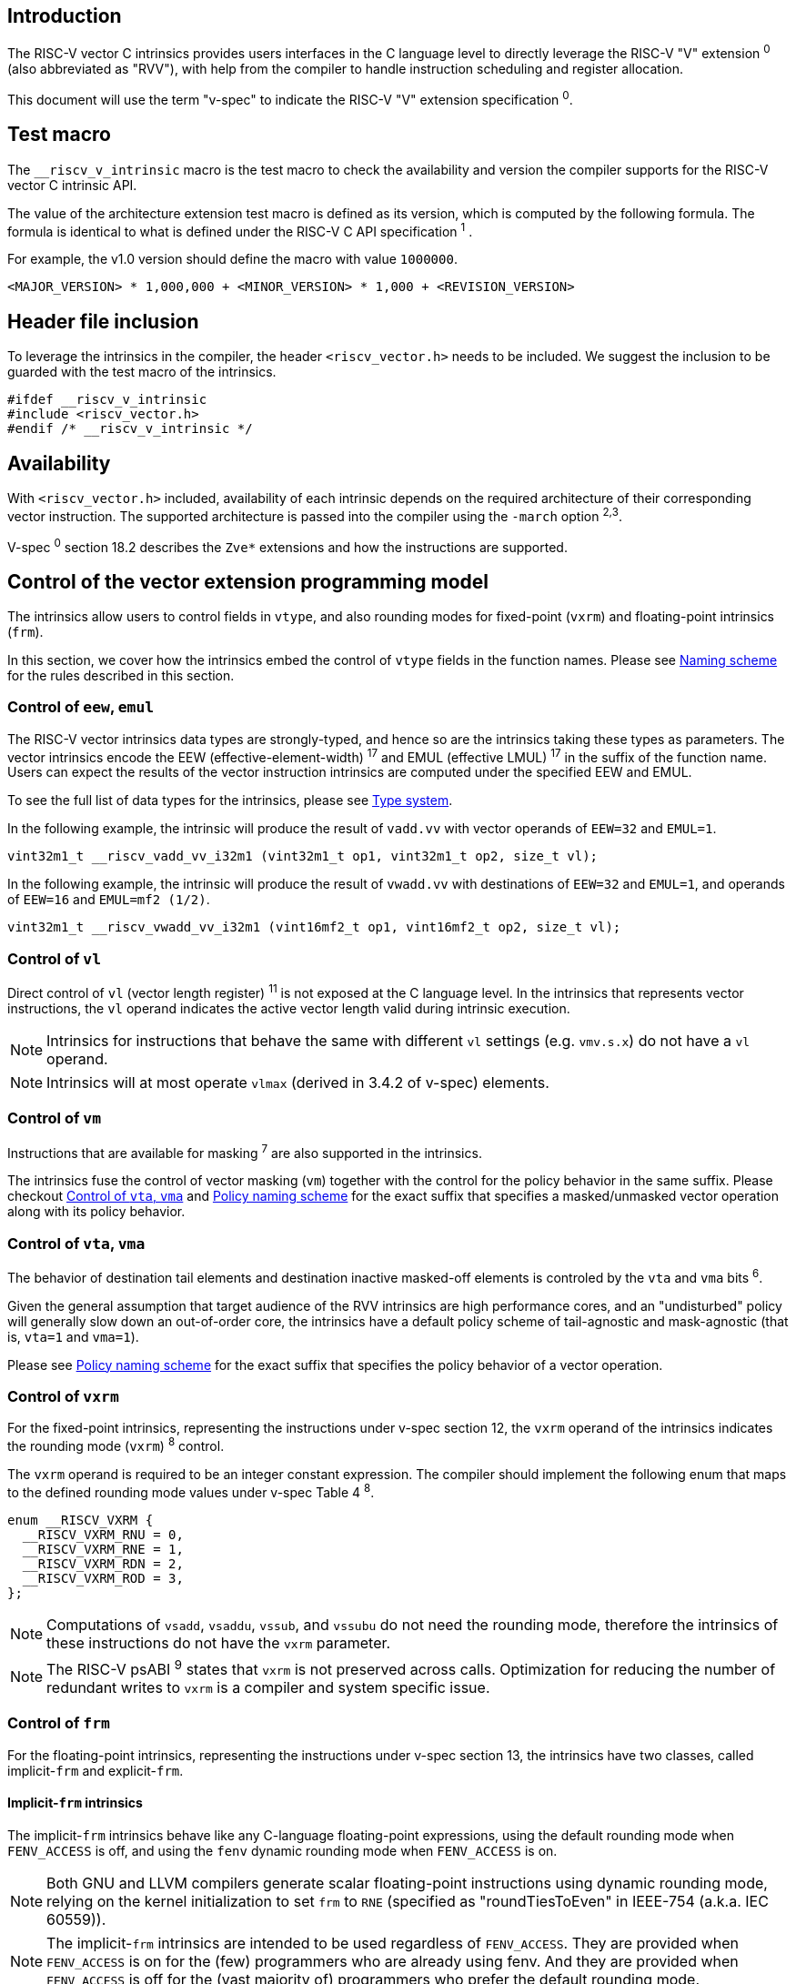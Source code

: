 == Introduction

The RISC-V vector C intrinsics provides users interfaces in the C language level to directly leverage the RISC-V "V" extension ^0^ (also abbreviated as "RVV"), with help from the compiler to handle instruction scheduling and register allocation.

This document will use the term "v-spec" to indicate the RISC-V "V" extension specification ^0^.

== Test macro

The `__riscv_v_intrinsic` macro is the test macro to check the availability and version the compiler supports for the RISC-V vector C intrinsic API.

The value of the architecture extension test macro is defined as its version, which is computed by the following formula. The formula is identical to what is defined under the RISC-V C API specification ^1^ .

For example, the v1.0 version should define the macro with value `1000000`.

```
<MAJOR_VERSION> * 1,000,000 + <MINOR_VERSION> * 1,000 + <REVISION_VERSION>
```

== Header file inclusion

To leverage the intrinsics in the compiler, the header `<riscv_vector.h>` needs to be included. We suggest the inclusion to be guarded with the test macro of the intrinsics.

```c
#ifdef __riscv_v_intrinsic
#include <riscv_vector.h>
#endif /* __riscv_v_intrinsic */
```

== Availability

With `<riscv_vector.h>` included, availability of each intrinsic depends on the required architecture of their corresponding vector instruction. The supported architecture is passed into the compiler using the `-march` option ^2^^,^^3^.

V-spec ^0^ section 18.2 describes the `Zve*` extensions and how the instructions are supported.

[[control-to-vector-programming-model]]
== Control of the vector extension programming model

The intrinsics allow users to control fields in `vtype`, and also rounding modes for fixed-point (`vxrm`) and floating-point intrinsics (`frm`).

In this section, we cover how the intrinsics embed the control of `vtype` fields in the function names. Please see <<naming-scheme>> for the rules described in this section.

=== Control of `eew`, `emul`

The RISC-V vector intrinsics data types are strongly-typed, and hence so are the intrinsics taking these types as parameters. The vector intrinsics encode the EEW (effective-element-width) ^17^ and EMUL (effective LMUL) ^17^ in the suffix of the function name. Users can expect the results of the vector instruction intrinsics are computed under the specified EEW and EMUL.

To see the full list of data types for the intrinsics, please see <<chapter-type-system>>.

In the following example, the intrinsic will produce the result of `vadd.vv` with vector operands of `EEW=32` and `EMUL=1`.

```
vint32m1_t __riscv_vadd_vv_i32m1 (vint32m1_t op1, vint32m1_t op2, size_t vl);
```

In the following example, the intrinsic will produce the result of `vwadd.vv` with destinations of `EEW=32` and `EMUL=1`, and operands of `EEW=16` and `EMUL=mf2 (1/2)`.

```
vint32m1_t __riscv_vwadd_vv_i32m1 (vint16mf2_t op1, vint16mf2_t op2, size_t vl);
```

=== Control of `vl`

Direct control of `vl` (vector length register) ^11^  is not exposed at the C language level. In the intrinsics that represents vector instructions, the `vl` operand indicates the active vector length valid during intrinsic execution.

NOTE: Intrinsics for instructions that behave the same with different `vl` settings (e.g. `vmv.s.x`) do not have a `vl` operand.

NOTE: Intrinsics will at most operate `vlmax` (derived in 3.4.2 of v-spec) elements.

=== Control of `vm`

Instructions that are available for masking ^7^ are also supported in the intrinsics.

The intrinsics fuse the control of vector masking (`vm`) together with the control for the policy behavior in the same suffix. Please checkout <<control-to-policy>> and <<policy-naming-scheme>> for the exact suffix that specifies a masked/unmasked vector operation along with its policy behavior.


[[control-to-policy]]
=== Control of `vta`, `vma`

The behavior of destination tail elements and destination inactive masked-off elements is controled by the `vta` and `vma` bits ^6^.

Given the general assumption that target audience of the RVV intrinsics are high performance cores, and an "undisturbed" policy will generally slow down an out-of-order core, the intrinsics have a default policy scheme of tail-agnostic and mask-agnostic (that is, `vta=1` and `vma=1`).

Please see <<policy-naming-scheme>> for the exact suffix that specifies the policy behavior of a vector operation.

=== Control of `vxrm`

For the fixed-point intrinsics, representing the instructions under v-spec section 12, the `vxrm` operand of the intrinsics indicates the rounding mode (`vxrm`) ^8^ control.

The `vxrm` operand is required to be an integer constant expression. The compiler should implement the following enum that maps to the defined rounding mode values under v-spec Table 4 ^8^.

```c
enum __RISCV_VXRM {
  __RISCV_VXRM_RNU = 0,
  __RISCV_VXRM_RNE = 1,
  __RISCV_VXRM_RDN = 2,
  __RISCV_VXRM_ROD = 3,
};
```

NOTE: Computations of `vsadd`, `vsaddu`, `vssub`, and `vssubu` do not need the rounding mode, therefore the intrinsics of these instructions do not have the `vxrm` parameter.

NOTE: The RISC-V psABI ^9^ states that `vxrm` is not preserved across calls. Optimization for reducing the number of redundant writes to `vxrm` is a compiler and system specific issue.

[[chapter-control-to-frm]]
=== Control of `frm`

For the floating-point intrinsics, representing the instructions under v-spec section 13, the intrinsics have two classes, called implicit-`frm` and explicit-`frm`.

==== Implicit-`frm` intrinsics

The implicit-`frm` intrinsics behave like any C-language floating-point expressions, using the default rounding mode when `FENV_ACCESS` is off, and using the `fenv` dynamic rounding mode when `FENV_ACCESS` is on.

NOTE: Both GNU and LLVM compilers generate scalar floating-point instructions using dynamic rounding mode, relying on the kernel initialization to set `frm` to `RNE` (specified as "roundTiesToEven" in IEEE-754 (a.k.a. IEC 60559)).

NOTE: The implicit-`frm` intrinsics are intended to be used regardless of `FENV_ACCESS`. They are provided when `FENV_ACCESS` is on for the (few) programmers who are already using fenv. And they are provided when `FENV_ACCESS` is off for the (vast majority of) programmers who prefer the default rounding mode.

[[chapter-explicit-frm]]
==== Explicit-`frm` intrinsics

The explicit-`frm` intrinsics contain the `frm` operand which indicates the rounding mode (`frm`) ^10^ control. The floating-point intrinsics with the `frm` operand are followed by an `_rm` suffix in the function name.

The `frm` operand is required to be an integer constant expression. The compiler should implement the following enum that maps to the defined rounding mode values under RISC-V ISA Manual Table 8.1 ^8^.

```c
enum __RISCV_FRM {
  __RISCV_FRM_RNE = 0,
  __RISCV_FRM_RTZ = 1,
  __RISCV_FRM_RDN = 2,
  __RISCV_FRM_RUP = 3,
  __RISCV_FRM_RMM = 4,
};
```

NOTE: The explicit-`frm` intrinsics are intended to be used when `FENV_ACCESS` is off, to enable more aggressive optimization while still providing the programmer with control over the rounding mode. Using explicit-`frm` intrinsics when `FENV_ACCESS`` is on will still work correctly, but is expected to lead to extra saving/restoring of `frm`, that could be avoided by using `fenv` functionality and implicit-`frm`.

[[naming-scheme]]
== Naming scheme

The naming scheme of the intrinsics expresses the users' control of fields in `vtype`, and also rounding modes for the fixed-point and the floating-point intrinsics. For details of the `vtype` control, please see <<control-to-vector-programming-mode>>.

The RVV intrinsics can be split into two major types, called "explicit (non-overloaded) intrinsics" and "implicit (overloaded) intrinsics".

The explicit (non-overloaded) intrinsics embeds the control described under <<control-to-vector-programming-model>> in the function name. This scheme makes intrinsics program easier to read given that the execution states be explicitly specified in the code.

The implicit (overloaded) intrinsics, on the contrary, hide the explicit specifications for `vtype` control. The implicit (overloaded) intrinsics aim to provide a generic interface to let users put values of different EEW and EMUL as the input operand.

This section covers the general naming rule of the two types of intrinsics accordingly. Then, this section also enumerates the exceptions and the rationale behind them in <<chapter-exception-naming>>.

[[policy-naming-scheme]]
=== Policy naming scheme

With the default policy scheme mentioned under <<control-to-policy>>, each intrinsic provides corresponding variants for their available control of the policy behavior. The following list enumerates the control of the policy behavior and their corresponding suffix.

* No suffix: Represents an unmasked (`vm=1`) vector operation with tail-agnostic (`vta=1`)
* `_tu` suffix: Represents an unmasked (`vm=1`) vector operation with tail-undisturbed (`vta=0`)
* `_m` suffix: Represents a masked (`vm=0`) vector operation with tail-agnostic (`vta=1`), mask-agnostic (`vma=1`)
* `_tum` suffix: Represents a masked (`vm=0`) vector operation with tail-undisturbed (`vta=0`), mask-agnostic (`vma=1`)
* `_mu` suffix: Represents a masked (`vm=0`) vector operation with tail-agnostic (`vta=1`), mask-undisturbed (`vma=0`)
* `_tumu` suffix: Represents a masked (`vm=0`) vector operation with tail-undisturbed (`vta=0`), mask-undisturbed (`vma=0`)

Using `vadd` with EEW=32 and EMUL=1 as an example, the variants are:

```c
// vm=1, vta=1
vint32m1_t __riscv_vadd_vv_i32m1(vint32m1_t op1, vint32m1_t op2, size_t vl);
// vm=1, vta=0
vint32m1_t __riscv_vadd_vv_i32m1_tu(vint32m1_t maskedoff, vint32m1_t op1,
                                    vint32m1_t op2, size_t vl);
// vm=0, vta=1, vma=1
vint32m1_t __riscv_vadd_vv_i32m1_m(vbool32_t mask, vint32m1_t op1,
                                   vint32m1_t op2, size_t vl);
// vm=0, vta=0, vma=1
vint32m1_t __riscv_vadd_vv_i32m1_tum(vbool32_t mask, vint32m1_t maskedoff,
                                     vint32m1_t op1, vint32m1_t op2, size_t vl);
// vm=0, vta=1, vma=0
vint32m1_t __riscv_vadd_vv_i32m1_mu(vbool32_t mask, vint32m1_t maskedoff,
                                    vint32m1_t op1, vint32m1_t op2, size_t vl);
// vm=0, vta=0, vma=0
vint32m1_t __riscv_vadd_vv_i32m1_tumu(vbool32_t mask, vint32m1_t maskedoff,
                                      vint32m1_t op1, vint32m1_t op2,
                                      size_t vl);
```

NOTE: When policy is set to "agnostic", there is no guarantee of what will be in the tail/masked-off elements. Under this policy users should not assume the values within to be deterministic. With no passthrough operand, the compiler can pick any register as the destination register.

NOTE: Pseudo intrinsics mentioned under <<chapter-pseudo-intrinsics>> do not map to real vector intsructions. Therefore these intrinsics are not affected by the policy setting, nor do they have intrinsic variants of the policy suffix listed above.

=== Passthrough parameters in the intrinsics

Intrinsics whose computation is relevant to value held in `vd` have a passthrough operand in them. The following list enumerates the intrinsics that has a passthrough operand. Please see (Appendix: list of prototypes of intrinsics) for the exact prototypes.

- Intrinsics with tail-undisturbed (`vta=0`)
- Intrinsics with mask-undisturbed (`vma=0`)
- Intrinsics representing Vector Multiply-Add Operations ^13^

[[explicit-naming-scheme]]
=== Explicit (Non-overloaded) naming scheme

In general, the intrinsics are encoded as the following. The intrinsics under this naming scheme are the "non-overloaded intrinsics", which in parallel we have the "overloaded intrinsics" defined under <<implicit-naming-scheme>>.

```
__riscv_{V_INSTRUCTION_MNEMONIC}_{OPERAND_MNEMONIC}_{RETURN_TYPE}_{ROUND_MODE}_{POLICY}{(...)
```

* `OPERAND_MNEMONIC` are like `vv`, `vx`, `vs`, `vvm`, `vxm`
* Depending on whether the `RETURN_TYPE` is a mask register...
** For intrinsics that have a non-mask register as the destination register
*** `EEW` is one of `i8 | i16 | i32 | i64 | u8 | u16 | u32 | u64 | f16 | f32 | f64`.
*** `EMUL` is one of `m1 | m2 | m4 | m8 | mf2 | mf4 | mf8`
** For intrinsics that have a mask register as a destination register
*** The return type is one of `b1 | b2 | b4 | b8 | b16 | b32 | b64`, which is derived from the ratio `EEW`/`EMUL`
* `V_INSTRUCTION_MNEMONIC` are like `vadd`, `vfmacc`, `vsadd`.
*** <<chapter-type-system>> explains the limited enumeration of EEW, LEUL pair.
* `ROUND_MODE` is the `_rm` suffix mentioned in <<chapter-explicit-frm>>. Other intrinsics do not have this suffix
* `POLICY` are enumerated under <<chapter-control-to-policy>>

The general naming scheme is not sufficient to express intrinsics. The exceptions are enumerated under <<explicit-exception-naming>>.

[[explicit-exception-naming]]
=== Exceptions in the explicit (non-overloaded) naming scheme

This section enumerates the exceptions in the naming scheme.

==== Scalar move instructions

Only encoding the return type will cause naming collision for the permutation instruction intrinsics. The intrinsics encode the input vector type and the the output scalar type in the suffix.

```c
int8_t vmv_x_s_i8m1_i8 (vint8m1_t vs2, size_t vl);
int8_t vmv_x_s_i8m2_i8 (vint8m2_t vs2, size_t vl);
int8_t vmv_x_s_i8m4_i8 (vint8m4_t vs2, size_t vl);
int8_t vmv_x_s_i8m8_i8 (vint8m8_t vs2, size_t vl);
```

==== Reduction instructions

Only encoding the return type will cause naming collision for the reduction instruction intrinsics. The intrinsics encode the input vector type and the output vector type in the suffix.

```c
vint8m1_t vredsum_vs_i8m1_i8m1(vint8m1_t dest, vint8m1_t vs2, vint8m1_t vs1,
                               size_t vl);
vint8m1_t vredsum_vs_i8m2_i8m1(vint8m1_t dest, vint8m2_t vs2, vint8m1_t vs1,
                               size_t vl);
vint8m1_t vredsum_vs_i8m4_i8m1(vint8m1_t dest, vint8m4_t vs2, vint8m1_t vs1,
                               size_t vl);
vint8m1_t vredsum_vs_i8m8_i8m1(vint8m1_t dest, vint8m8_t vs2, vint8m1_t vs1,
                               size_t vl);
```

==== `vreinterpret`, `vlmul_trunc`/`vlmul_ext`, and `vset`/`vget`

Only encoding the return type will cause naming collision for these pseudo instructions.  The intrinsics encode the input vector type and the output vector type in the suffix.

The following shows an example with `__riscv_vreinterpret_v_i32m1_*`

```c
vfloat32m1_t __riscv_vreinterpret_v_i32m1_f32m1 (vint32m1_t src);
vuint32m1_t __riscv_vreinterpret_v_i32m1_u32m1 (vint32m1_t src);
vint8m1_t __riscv_vreinterpret_v_i32m1_i8m1 (vint32m1_t src);
vint16m1_t __riscv_vreinterpret_v_i32m1_i16m1 (vint32m1_t src);
vint64m1_t __riscv_vreinterpret_v_i32m1_i64m1 (vint32m1_t src);
vbool64_t __riscv_vreinterpret_v_i32m1_b64 (vint32m1_t src);
vbool32_t __riscv_vreinterpret_v_i32m1_b32 (vint32m1_t src);
vbool16_t __riscv_vreinterpret_v_i32m1_b16 (vint32m1_t src);
vbool8_t __riscv_vreinterpret_v_i32m1_b8 (vint32m1_t src);
vbool4_t __riscv_vreinterpret_v_i32m1_b4 (vint32m1_t src);
```

[[implicit-naming-scheme]]
=== Implicit (Overloaded) naming scheme

The overloaded interface aims to let users put values of different EEW and EMUL as the input operand, therefore hiding the EEW and EMUL encoded in the function name. The `_rm` prefix for explicit-`frm` intrinsics (<<chapter-control-to-frm>>) is also hidden. The intrinsics under this scheme are the "overloaded intrinsics", which in parallel we have "non-overloaded intrinsics" defined under <<explicit-naming-scheme>>.

Take the vector add (`vadd`) as an example, stripping off the operand mnemonics and encoded EEW, EMUL information, the intrinsics API provides the following overloaded interfaces.

```c
vint32m1_t __riscv_vadd(vint32m1_t v0, vint32m1_t v1, size_t vl);
vint16m4_t __riscv_vadd(vint16m4_t v0, vint16m4_t v1, size_t vl);
```

Since the main intent is to let the users put different values of EEW and EMUL as input operand, the overloaded intrinsics do not hide the policy suffix. That is, suffix listed under <<chapter-control-to-policy>> is not hidden and is still encoded in the function name, except for the masked, tail-agnostic, mask-agnostic (`vm=0`, `vta=1`, `vma=1`) variant. Take the vector floating-point add (`vfadd`) as an example, the intrinsics API provides the following overloaded interfaces.

```c
vfloat32m1_t __riscv_vfadd(vbool32_t mask, vfloat32m1_t op1, vfloat32m1_t op2,
                           unsigned int frm, size_t vl);
vfloat16m4_t __riscv_vfadd(vbool4_t mask, vfloat16m4_t op1, vfloat16m4_t op2,
                           unsigned int frm, size_t vl);
vfloat32m1_t __riscv_vfadd_tu(vfloat32m1_t maskedoff, vfloat32m1_t op1,
                              vfloat32m1_t op2, size_t vl);
vfloat32m1_t __riscv_vfadd_tum(vbool32_t mask, vfloat32m1_t maskedoff,
                               vfloat32m1_t op1, vfloat32m1_t op2, size_t vl);
vfloat32m1_t __riscv_vfadd_tumu(vbool32_t mask, vfloat32m1_t maskedoff,
                                vfloat32m1_t op1, vfloat32m1_t op2, size_t vl);
vfloat32m1_t __riscv_vfadd_mu(vbool32_t mask, vfloat32m1_t maskedoff,
                              vfloat32m1_t op1, vfloat32m1_t op2, size_t vl);
vfloat32m1_t __riscv_vfadd_tu(vfloat32m1_t maskedoff, vfloat32m1_t op1,
                              vfloat32m1_t op2, unsigned int frm, size_t vl);
vfloat32m1_t __riscv_vfadd_tum(vbool32_t mask, vfloat32m1_t maskedoff,
                               vfloat32m1_t op1, vfloat32m1_t op2,
                               unsigned int frm, size_t vl);
vfloat32m1_t __riscv_vfadd_tumu(vbool32_t mask, vfloat32m1_t maskedoff,
                                vfloat32m1_t op1, vfloat32m1_t op2,
                                unsigned int frm, size_t vl);
vfloat32m1_t __riscv_vfadd_mu(vbool32_t mask, vfloat32m1_t maskedoff,
                              vfloat32m1_t op1, vfloat32m1_t op2,
                              unsigned int frm, size_t vl);
```

The naming scheme does not cover all of intrinsics. Please see <<implicit-exception-naming>> for overloaded intrinsics with irregular naming patterns.

Due to the limitation of the C language (without the aid of features like C++ templates), some intrinsics do not have an overloaded version. Therefore these intrinsics do not possess a simplified, EEW/EMUL-hidden interface. Please see <<unsupported-implicit-naming>> for more detail.

[[implicit-exception-naming]]
=== Exceptions in the implicit (overloaded) naming sheme

The following intrinsics have an irregular naming pattern.

==== Widening instructions

Widening intruction intrinsics (e.g. `vwadd`) have the same return type but different parameters. The operand mnemonics are encoded into their overloaded versions to help distinguish them.

```c
vint32m1_t __riscv_vwadd_vv (vint16mf2_t op1, vint16mf2_t op2, size_t vl);
vint32m1_t __riscv_vwadd_vx (vint16mf2_t op1, int16_t op2, size_t vl);
vint32m1_t __riscv_vwadd_wv (vint32m1_t op1, vint16mf2_t op2, size_t vl);
vint32m1_t __riscv_vwadd_wx (vint32m1_t op1, int16_t op2, size_t vl);
```

==== Type-convert instructions

Type-convert instruction intrinsics (e.g. `vfcvt.f.x`) encode the returning value mnemonics (e.g. `vfcvt_f`) into their overloaded variant to help distinguish them.

```c
vfloat32m1_t __riscv_vfcvt_f_tu(vfloat32m1_t maskedoff, vint32m1_t src,
                                size_t vl);
vfloat32m1_t __riscv_vfcvt_f_tum(vbool32_t mask, vfloat32m1_t maskedoff,
                                 vint32m1_t src, size_t vl);
vfloat32m1_t __riscv_vfcvt_f_tumu(vbool32_t mask, vfloat32m1_t maskedoff,
                                  vint32m1_t src, size_t vl);
vfloat32m1_t __riscv_vfcvt_f_mu(vbool32_t mask, vfloat32m1_t maskedoff,
                                vint32m1_t src, size_t vl);
vfloat32m1_t __riscv_vfcvt_f_tu(vfloat32m1_t maskedoff, vint32m1_t src,
                                unsigned int frm, size_t vl);
vfloat32m1_t __riscv_vfcvt_f_tum(vbool32_t mask, vfloat32m1_t maskedoff,
                                 vint32m1_t src, unsigned int frm, size_t vl);
vfloat32m1_t __riscv_vfcvt_f_tumu(vbool32_t mask, vfloat32m1_t maskedoff,
                                  vint32m1_t src, unsigned int frm, size_t vl);
vfloat32m1_t __riscv_vfcvt_f_mu(vbool32_t mask, vfloat32m1_t maskedoff,
                                vint32m1_t src, unsigned int frm, size_t vl);
```

==== `vreinterpret`, LMUL truncate/extension, and `vset`/`vget`

These pseudo intrinsics (e.g. `vreinterpret`) encode the return type (e.g. `__riscv_vreinterpret_b8`) into their overloaded variant to help distinguish them.

```c
vbool8_t __riscv_vreinterpret_b8 (vint8m1_t src);
vbool8_t __riscv_vreinterpret_b8 (vuint8m1_t src);
vbool8_t __riscv_vreinterpret_b8 (vint16m1_t src);
vbool8_t __riscv_vreinterpret_b8 (vuint16m1_t src);
vbool8_t __riscv_vreinterpret_b8 (vint32m1_t src);
vbool8_t __riscv_vreinterpret_b8 (vuint32m1_t src);
vbool8_t __riscv_vreinterpret_b8 (vint64m1_t src);
vbool8_t __riscv_vreinterpret_b8 (vuint64m1_t src);
```

[[unsupported-implicit-naming]]
=== Un-supported intrinsics for implicit (overloaded) naming scheme

Due to the limitation of the C language (without the aid of features like C++ templates), some intrinsics do not have an overloaded version. Intrinsics with characteristics of either of the following do not possess an overloaded version.

- Intrinsics with input arguments are all scalar types and scalar types alone (e.g. Vector load instruction intrinsics, Vector move instruction intrinsics)
- Intrinsics without any input argument (e.g. `vmclr`, `vmset`, `vid`)
- Intrinsics with vector boolean input(s), returning a vector non-boolean vector type (e.g. `viota`)

[[chapter-type-system]]
== Type system

The RVV intrinsics are designed to be strongly-typed. The intrinsics provide `vreinterpret` intrinsics to help users go across the strongly-typed scheme if necessary.

Non-mask (integer and floating-point) data types have SEW and LMUL encoded. 

[[integer-type]]
=== Integer types

The integer types have EEW and EMUL encoded into the type. The first row describes the EMUL and the first column describes the data type and element width of the scalar type.

Type with bold font is only available when `ELEN >= 64` (that is, unavailable under `Zve32*`).

.Integer types
[cols="2,2,2,2,2,2,2,2"]
[%autowidth]
|===
| Types     | EMUL=1/8      | EMUL=1/4       | EMUL=1/ 2      | EMUL=1        | EMUL=2        | EMUL=4        | EMUL=8
| int8_t    | *vint8mf8_t*  | vint8mf4_t     | vint8mf2_t     | vint8m1_t     | vint8m2_t     | vint8m4_t     | vint8m8_t
| int16_t   | N/A           | *vint16mf4_t*  | vint16mf2_t    | vint16m1_t    | vint16m2_t    | vint16m4_t    | vint16m16_t
| int32_t   | N/A           | N/A            | *vint32mf2_t*  | vint32m1_t    | vint32m2_t    | vint32m4_t    | vint32m32_t
| int64_t   | N/A           | N/A            | N/A            | *vint64m1_t*  | *vint64m2_t*  | *vint64m4_t*  | *vint64m8_t*
| uint8_t   | *vuint8mf8_t* | vuint8mf4_t    | vuint8mf2_t    | vuint8m1_t    | vuint8m2_t    | vuint8m4_t    | vuint8m8_t
| uint16_t  | N/A           | *vuint16mf4_t* | vuint16mf2_t   | vuint16m1_t   | vuint16m2_t   | vuint16m4_t   | vuint16m8_t
| uint32_t  | N/A           | N/A            | *vuint32mf2_t* | vuint32m1_t   | vuint32m2_t   | vuint32m4_t   | vuint32m8_t
| uint64_t  | N/A           | N/A            | N/A            | *vuint64m1_t* | *vuint64m2_t* | *vuint64m4_t* | *vuint64m8_t*
|===

[[floating-point-type]]
=== Floating-point types

The floating-point types have EEW and EMUL encoded into the type. The first row describes the EMUL and the first column describes the data type and element width of the scalar type.

Floating-point types with element widths of 16 requires the `zvfh` and `zvfhmin` extension to be specified in the architecture.

Floating-point types with element widths of 32 requires the `zve32f` extension to be specified in the architecture.

Floating-point types with element widths of 64 requires the `zve64d` extension to be specified in the architecture.

.Floating-point types
[cols="2,2,2,2,2,2,2,2"]
[%autowidth]
|===
| Types      | EMUL=1/8 | EMUL=1/4   | EMUL=1/ 2   | EMUL=1     | EMUL=2     | EMUL=4   | EMUL=8
| float16_t  | N/A        | vfloat16m4_t | vfloat16mf2_t | vfloat16m1_t | vfloat16m2_t | vfloat16m4_t | vfloat16m8_t
| float32_t  | N/A        | N/A          | vfloat32mf2_t | vfloat32m1_t | vfloat32m2_t | vfloat32m4_t | vfloat32m8_t
| float64_t  | N/A        | N/A          | N/A           | vfloat64m1_t | vfloat64m2_t | vfloat64m4_t | vfloat64m8_t
|===

=== Mask types

The mask types encode the ratio that is derived from `EEW`/`EMUL`. The mask types represent mask register values that follows the Mask Register Layout ^14^.

.Mask types
[cols="2,2,2,2,2,2,2,2"]
[%autowidth]
|===
| Types | n = 1    | n = 2    | n = 4    | n = 8    | n = 16    | n = 32    | n = 64
| bool  | vbool1_t | vbool2_t | vbool4_t | vbool8_t | vbool16_t | vbool32_t | vbool64_t
|===

=== Tuple type

The tuple types encode `SEW`, `LMUL`, and `NFIELD`^16^ into the data type.

These types are utilized for the segment load/store instruction intrinsics, the types listed in <<integer-type>> and <<floating-point-type>> all have tuple types. Types under the combination of `LMUL`, `NFIELD` follows the restriction by v-spec - EMUL * NFIELDS ≤ 8.

The full list of types is attached in the Appendix.

[[chapter-pseudo-intrinsics]]
== Pseudo intrinsics

The intrinsics provide extra utility functions to help users manipulate across the RVV intrinsic types. These functions are called "pseudo intrinsics". These pseudo intrinsics do not represent any real instructions.

[[pseudo-vsetvl-vsetvlmax]]
=== `vsetvl`/`vsetvlmax`

[[pseudo-vreinterpret]]
=== `vreinterpret`

[[pseudo-vundefined]]
=== `vundefined`

[[pseudo-vget-vset]]
=== `vget`/`vset`

[[pseudo-vlmul_trunc-vlmul_ext]]
=== `vlmul_trunc`/`vlmul_ext`

== Programming Notes

=== Assembly generated from the intrinsics

Some users may expect the intrinsics to directly translate and appear in the assembly, the intrinsics are the interfaces that expose the vector instruction semantics. The compiler is free to optimize them out if there is an opportunity.

=== Bookkeeping of `vtype` in the compiler

The compiler should guarantee that the correct vtype is set given the `EEW` and `EMUL` specified in the intrinsic function name suffix, and the data type of the operand(s).

=== Strided load/store with stride of 0

The V extension spec mentions ^15^ that the strided load/store instruction with stride of 0 could have different behaviors to perform all memory accesses or fewer memory operations. Since needing all memory accesses isn't likely to be common, the compiler implementation is allowed to generate fewer memory operations with strided load/store intrinsics.

In other words, compiler does not guarantee generating the all memory accesses instruction in strided load/store intrinsics with stride of 0. If the user needs all memory accesses to be performed, they should use an indexed load/store intrinsics with all zero indices.

== References

^0^https://github.com/riscv/riscv-v-spec/blob/master/v-spec.adoc[Github - riscv/riscv-v-spec/v-spec.adoc]

^1^https://github.com/riscv-non-isa/riscv-c-api-doc/blob/master/riscv-c-api.md[Github - riscv-non-isa/riscv-c-api-doc/riscv-c-api.md]

^2^https://llvm.org/docs/RISCVUsage.html[User Guide for RISC-V Target]

^3^https://gcc.gnu.org/onlinedocs/gcc/RISC-V-Options.html[RISC-V Options (Using the GNU Compiler Collection (GCC))]

^4^ Section 3.4.1 (Vector selected element width `vsew[2:0]`) in v-spec ^0^

^5^ Section 3.4.2 (Vector Register Grouping (`vlmul[2:0]``)) in v-spec ^0^

^6^ Section 3.4.3 (Vector Tail Agnostic and Vector Mask Agnostic `vta` and `vma`) in v-spec ^0^

^7^ Section 5.3 (Vector Masking) in v-spec ^0^

^8^ Section 3.8 (Vector Fixed-Point Rounding Mode Register `vxrm`) in v-spec ^0^

^9^ https://github.com/riscv-non-isa/riscv-elf-psabi-doc/blob/master/riscv-cc.adoc#vector-register-convention[psABI: Vector Register Convention]

^10^ https://riscv.org/wp-content/uploads/2017/05/riscv-spec-v2.2.pdf[The RISC-V Instruction Set Manual: 8.2 Floating-Point Control and Status Register]

^11^ Section 3.5 (Vector Length Register) in v-spec ^0^

^12^ Section 3.4.2 in v-spec ^0^

^13^ Section 11.13, 11.14, 13.6, 13.7 in v-spec ^0^

^14^ Section 4.5 (Mask Register Layout) in v-spec ^0^

^15^ Section 7.5 in v-spec ^0^

^16^ Section 7.8 in v-spec ^0^

^17^ Section 5.2 (Vector Operands) in v-spec ^0^
